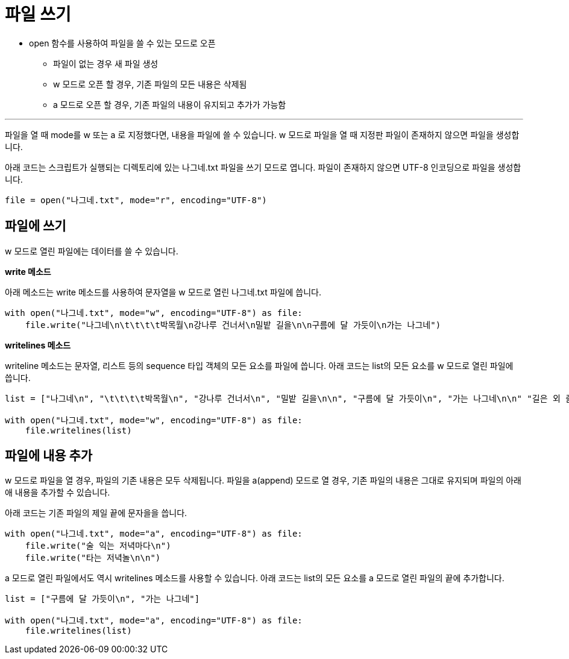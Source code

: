 = 파일 쓰기

* open 함수를 사용하여 파일을 쓸 수 있는 모드로 오픈
** 파일이 없는 경우 새 파일 생성
** w 모드로 오픈 할 경우, 기존 파일의 모든 내용은 삭제됨
** a 모드로 오픈 할 경우, 기존 파일의 내용이 유지되고 추가가 가능함

---

파일을 열 때 mode를 w 또는 a 로 지정했다면, 내용을 파일에 쓸 수 있습니다. w 모드로 파일을 열 때 지정판 파일이 존재하지 않으면 파일을 생성합니다.

아래 코드는 스크립트가 실행되는 디렉토리에 있는 나그네.txt 파일을 쓰기 모드로 엽니다. 파일이 존재하지 않으면 UTF-8 인코딩으로 파일을 생성합니다.

[source, python]
----
file = open("나그네.txt", mode="r", encoding="UTF-8")
----

== 파일에 쓰기

w 모드로 열린 파일에는 데이터를 쓸 수 있습니다. 

**write 메소드**

아래 메소드는 write 메소드를 사용하여 문자열을 w 모드로 열린 나그네.txt 파일에 씁니다.

[source, python]
----
with open("나그네.txt", mode="w", encoding="UTF-8") as file:
    file.write("나그네\n\t\t\t\t박목월\n강나루 건너서\n밀밭 길을\n\n구름에 달 가듯이\n가는 나그네")  
----

**writelines 메소드**

writeline 메소드는 문자열, 리스트 등의 sequence 타입 객체의 모든 요소를 파일에 씁니다. 아래 코드는 list의 모든 요소를 w 모드로 열린 파일에 씁니다.

[source, python]
----
list = ["나그네\n", "\t\t\t\t박목월\n", "강나루 건너서\n", "밀밭 길을\n\n", "구름에 달 가듯이\n", "가는 나그네\n\n" "길은 외 줄기\n", "남도 삼백리\n\n"]

with open("나그네.txt", mode="w", encoding="UTF-8") as file:
    file.writelines(list)
----

== 파일에 내용 추가

w 모드로 파일을 열 경우, 파일의 기존 내용은 모두 삭제됩니다. 파일을 a(append) 모드로 열 경우, 기존 파일의 내용은 그대로 유지되며 파일의 아래애 내용을 추가할 수 있습니다.

아래 코드는 기존 파일의 제일 끝에 문자을을 씁니다.

[source, python]
----
with open("나그네.txt", mode="a", encoding="UTF-8") as file:
    file.write("술 익는 저녁마다\n")
    file.write("타는 저녁놀\n\n")
----

a 모드로 열린 파일에서도 역시 writelines 메소드를 사용할 수 있습니다. 아래 코드는 list의 모든 요소를 a 모드로 열린 파일의 끝에 추가합니다.

[source, python]
----
list = ["구름에 달 가듯이\n", "가는 나그네"]

with open("나그네.txt", mode="a", encoding="UTF-8") as file:
    file.writelines(list)
----